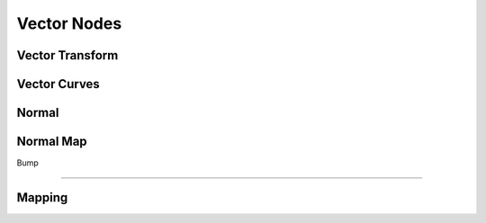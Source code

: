 
..    TODO/Review: {{review|text=??|im=??}} .

Vector Nodes
============


Vector Transform
----------------


Vector Curves
-------------


Normal
------


Normal Map
----------


Bump

----


Mapping
-------

